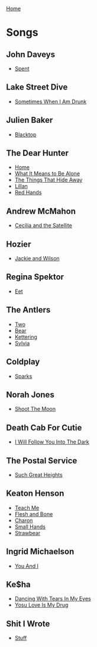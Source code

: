 [[../index.org][Home]]

* Songs
** John Daveys
+ [[./spent.org][Spent]]
** Lake Street Dive
+ [[./sometimes_when_im_drunk.org][Sometimes When I Am Drunk]]
** Julien Baker
+ [[./blacktop.org][Blacktop]]
** The Dear Hunter
+ [[./home.org][Home]]
+ [[./what_it_means_to_be_alone.org][What It Means to Be Alone]]
+ [[./the_things_that_hide_away.org][The Things That Hide Away]]
+ [[./lillian.org][Lillan]]
+ [[./red_hands.org][Red Hands]]
** Andrew McMahon
+ [[./cecilia_and_the_satellite.org][Cecilia and the Satellite]]
** Hozier
+ [[./jackie_and_wilson.org][Jackie and Wilson]]
** Regina Spektor
+ [[./eet.org][Eet]]
** The Antlers
+ [[./two.org][Two]]
+ [[./bear.org][Bear]]
+ [[./kettering.org][Kettering]]
+ [[./sylvia.org][Sylvia]]
** Coldplay
+ [[./sparks.org][Sparks]]
** Norah Jones
+ [[./shoot_the_moon.org][Shoot The Moon]]
** Death Cab For Cutie
+ [[./i_will_follow_you_into_the_dark.org][I Will Follow You Into The Dark]]
** The Postal Service
+ [[./such_great_heights.org][Such Great Heights]]
** Keaton Henson
+ [[./teach_me.org][Teach Me]]
+ [[./flesh_and_bone.org][Flesh and Bone]]
+ [[./charon.org][Charon]]
+ [[./small_hands.org][Small Hands]]
+ [[./strawbear.org][Strawbear]]
** Ingrid Michaelson
+ [[./you_and_i.org][You And I]]
** Ke$ha
+ [[./dancing_with_tears_in_my_eyes.org][Dancing With Tears In My Eyes]]
+ [[./your_love_is_my_drug.org][Yosu Love Is My Drug]]
** Shit I Wrote
+ [[./new.org.gpg][Stuff]]
